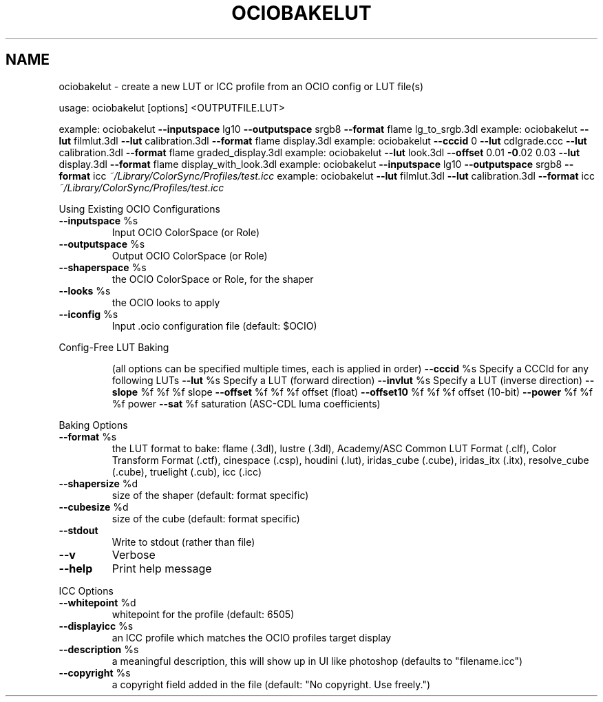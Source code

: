 .TH OCIOBAKELUT "1" "August 2023" "create a new LUT or ICC profile from an OCIO config or LUT file(s)" "User Commands"
.SH NAME
ociobakelut \- create a new LUT or ICC profile from an OCIO config or LUT file(s)
.PP
usage:  ociobakelut [options] <OUTPUTFILE.LUT>
.PP
example:  ociobakelut \fB\-\-inputspace\fR lg10 \fB\-\-outputspace\fR srgb8 \fB\-\-format\fR flame lg_to_srgb.3dl
example:  ociobakelut \fB\-\-lut\fR filmlut.3dl \fB\-\-lut\fR calibration.3dl \fB\-\-format\fR flame display.3dl
example:  ociobakelut \fB\-\-cccid\fR 0 \fB\-\-lut\fR cdlgrade.ccc \fB\-\-lut\fR calibration.3dl \fB\-\-format\fR flame graded_display.3dl
example:  ociobakelut \fB\-\-lut\fR look.3dl \fB\-\-offset\fR 0.01 \fB\-0\fR.02 0.03 \fB\-\-lut\fR display.3dl \fB\-\-format\fR flame display_with_look.3dl
example:  ociobakelut \fB\-\-inputspace\fR lg10 \fB\-\-outputspace\fR srgb8 \fB\-\-format\fR icc \fI\,~/Library/ColorSync/Profiles/test.icc\/\fP
example:  ociobakelut \fB\-\-lut\fR filmlut.3dl \fB\-\-lut\fR calibration.3dl \fB\-\-format\fR icc \fI\,~/Library/ColorSync/Profiles/test.icc\/\fP
.PP
Using Existing OCIO Configurations
.TP
\fB\-\-inputspace\fR %s
Input OCIO ColorSpace (or Role)
.TP
\fB\-\-outputspace\fR %s
Output OCIO ColorSpace (or Role)
.TP
\fB\-\-shaperspace\fR %s
the OCIO ColorSpace or Role, for the shaper
.TP
\fB\-\-looks\fR %s
the OCIO looks to apply
.TP
\fB\-\-iconfig\fR %s
Input .ocio configuration file (default: $OCIO)
.PP
Config\-Free LUT Baking
.IP
(all options can be specified multiple times, each is applied in order)
\fB\-\-cccid\fR %s           Specify a CCCId for any following LUTs
\fB\-\-lut\fR %s             Specify a LUT (forward direction)
\fB\-\-invlut\fR %s          Specify a LUT (inverse direction)
\fB\-\-slope\fR %f %f %f     slope
\fB\-\-offset\fR %f %f %f    offset (float)
\fB\-\-offset10\fR %f %f %f  offset (10\-bit)
\fB\-\-power\fR %f %f %f     power
\fB\-\-sat\fR %f             saturation (ASC\-CDL luma coefficients)
.PP
Baking Options
.TP
\fB\-\-format\fR %s
the LUT format to bake: flame (.3dl), lustre (.3dl), Academy/ASC Common LUT Format (.clf), Color Transform Format (.ctf), cinespace (.csp), houdini (.lut), iridas_cube (.cube), iridas_itx (.itx), resolve_cube (.cube), truelight (.cub), icc (.icc)
.TP
\fB\-\-shapersize\fR %d
size of the shaper (default: format specific)
.TP
\fB\-\-cubesize\fR %d
size of the cube (default: format specific)
.TP
\fB\-\-stdout\fR
Write to stdout (rather than file)
.TP
\fB\-\-v\fR
Verbose
.TP
\fB\-\-help\fR
Print help message
.PP
ICC Options
.TP
\fB\-\-whitepoint\fR %d
whitepoint for the profile (default: 6505)
.TP
\fB\-\-displayicc\fR %s
an ICC profile which matches the OCIO profiles target display
.TP
\fB\-\-description\fR %s
a meaningful description, this will show up in UI like photoshop (defaults to "filename.icc")
.TP
\fB\-\-copyright\fR %s
a copyright field added in the file (default: "No copyright. Use freely.")
